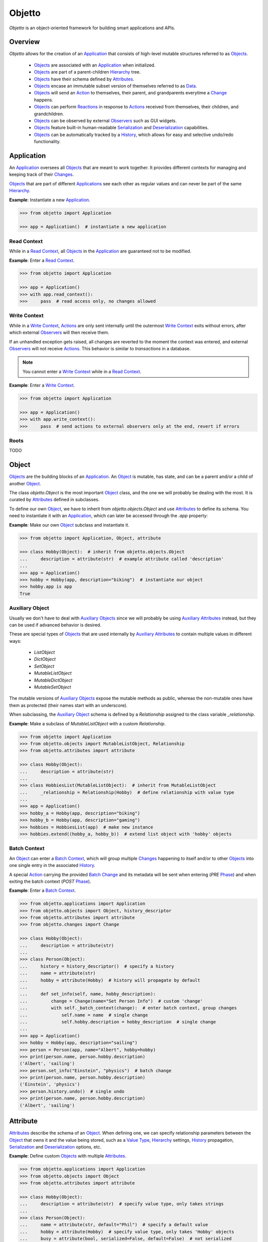 Objetto
=======
.. image:: https://github.com/brunonicko/objetto/workflows/MyPy/badge.svg
    :target: https://github.com/brunonicko/objetto/actions?query=workflow%3AMyPy

.. image:: https://github.com/brunonicko/objetto/workflows/Lint/badge.svg
    :target: https://github.com/brunonicko/objetto/actions?query=workflow%3ALint

.. image:: https://github.com/brunonicko/objetto/workflows/Tests/badge.svg
    :target: https://github.com/brunonicko/objetto/actions?query=workflow%3ATests

.. image:: https://badge.fury.io/py/objetto.svg
    :target: https://pypi.org/project/objetto/

`Objetto` is an object-oriented framework for building smart applications and APIs.

Overview
--------
`Objetto` allows for the creation of an `Application`_ that consists of high-level
mutable structures referred to as `Objects <Object_>`_.

  - `Objects <Object_>`_ are associated with an `Application`_ when initialized.
  - `Objects <Object_>`_ are part of a parent-children `Hierarchy`_ tree.
  - `Objects <Object_>`_ have their schema defined by `Attributes <Attribute>`_.
  - `Objects <Object_>`_ encase an immutable subset version of themselves referred to
    as `Data`_.
  - `Objects <Object_>`_ will send an `Action`_ to themselves, their parent, and
    grandparents everytime a `Change`_ happens.
  - `Objects <Object_>`_ can perform `Reactions <Reaction>`_ in response to `Actions
    <Action>`_ received from themselves, their children, and grandchildren.
  - `Objects <Object_>`_ can be observed by external `Observers <Observer>`_ such as GUI
    widgets.
  - `Objects <Object_>`_ feature built-in human-readable `Serialization`_ and
    `Deserialization`_ capabilities.
  - `Objects <Object_>`_ can be automatically tracked by a `History`_, which allows for
    easy and selective undo/redo functionality.

Application
-----------
An `Application`_ oversees all `Objects <Object_>`_ that are meant to work together. It
provides different contexts for managing and keeping track of their `Changes <Change>`_.

`Objects <Object_>`_ that are part of different `Applications <Application>`_ see each
other as regular values and can never be part of the same `Hierarchy`_.

**Example**: Instantiate a new `Application`_.

.. code:: python

    >>> from objetto import Application

    >>> app = Application()  # instantiate a new application

Read Context
************
While in a `Read Context`_, all `Objects <Object>`_ in the `Application`_ are guaranteed
not to be modified.

**Example**: Enter a `Read Context`_.

.. code:: python

    >>> from objetto import Application

    >>> app = Application()
    >>> with app.read_context():
    >>>     pass  # read access only, no changes allowed

Write Context
*************
While in a `Write Context`_, `Actions <Action>`_ are only sent internally until the
outermost `Write Context`_ exits without errors, after which external `Observers
<Observer>`_ will then receive them.

If an unhandled exception gets raised, all changes are reverted to the moment the
context was entered, and external `Observers <Observer>`_ will not receive `Actions
<Action>`_. This behavior is similar to `transactions` in a database.

.. note::
    You cannot enter a `Write Context`_ while in a `Read Context`_.

**Example**: Enter a `Write Context`_.

.. code:: python

    >>> from objetto import Application

    >>> app = Application()
    >>> with app.write_context():
    >>>     pass  # send actions to external observers only at the end, revert if errors

Roots
*****
TODO

Object
------
`Objects <Object_>`_ are the building blocks of an `Application`_. An `Object`_ is
mutable, has state, and can be a parent and/or a child of another `Object`_.

The class `objetto.Object` is the most important `Object`_ class, and the one we will
probably be dealing with the most. It is curated by `Attributes <Attribute>`_ defined
in subclasses.

To define our own `Object`_, we have to inherit from `objetto.objects.Object` and use
`Attributes <Attribute>`_ to define its schema. You need to instantiate it with an
`Application`_, which can later be accessed through the `.app` property:

**Example**: Make our own `Object`_ subclass and instantiate it.

.. code:: python

    >>> from objetto import Application, Object, attribute

    >>> class Hobby(Object):  # inherit from objetto.objects.Object
    ...     description = attribute(str)  # example attribute called 'description'
    ...
    >>> app = Application()
    >>> hobby = Hobby(app, description="biking")  # instantiate our object
    >>> hobby.app is app
    True

Auxiliary Object
****************
Usually we don't have to deal with `Auxiliary Objects <Auxiliary Object>`_ since we
will probably be using `Auxiliary Attributes <Auxiliary Attribute>`_ instead, but they
can be used if advanced behavior is desired.

These are special types of `Objects <Object>`_ that are used internally by `Auxiliary
Attributes <Auxiliary Attribute>`_ to contain multiple values in different ways:

  - `ListObject`
  - `DictObject`
  - `SetObject`
  - `MutableListObject`
  - `MutableDictObject`
  - `MutableSetObject`

The mutable versions of `Auxiliary Objects <Auxiliary Object>`_ expose the mutable
methods as public, whereas the non-mutable ones have them as protected (their names
start with an underscore).

When subclassing, the `Auxiliary Object`_ schema is defined by a `Relationship` assigned
to the class variable `_relationship`.

**Example**: Make a subclass of `MutableListObject` with a custom `Relationship`.

.. code:: python

    >>> from objetto import Application
    >>> from objetto.objects import MutableListObject, Relationship
    >>> from objetto.attributes import attribute

    >>> class Hobby(Object):
    ...     description = attribute(str)
    ...
    >>> class HobbiesList(MutableListObject):  # inherit from MutableListObject
    ...     _relationship = Relationship(Hobby)  # define relationship with value type
    ...
    >>> app = Application()
    >>> hobby_a = Hobby(app, description="biking")
    >>> hobby_b = Hobby(app, description="gaming")
    >>> hobbies = HobbiesList(app)  # make new instance
    >>> hobbies.extend((hobby_a, hobby_b))  # extend list object with 'hobby' objects

Batch Context
*************
An `Object`_ can enter a `Batch Context`_, which will group multiple `Changes <Change>`_
happening to itself and/or to other `Objects <Object>`_ into one single entry in the
associated `History`_.

A special `Action`_ carrying the provided `Batch Change`_ and its metadata will be sent
when entering (`PRE` `Phase`_) and when exiting the batch context (`POST` `Phase`_).

**Example**: Enter a `Batch Context`_.

.. code:: python

    >>> from objetto.applications import Application
    >>> from objetto.objects import Object, history_descriptor
    >>> from objetto.attributes import attribute
    >>> from objetto.changes import Change

    >>> class Hobby(Object):
    ...     description = attribute(str)
    ...
    >>> class Person(Object):
    ...     history = history_descriptor()  # specify a history
    ...     name = attribute(str)
    ...     hobby = attribute(Hobby)  # history will propagate by default
    ...
    ...     def set_info(self, name, hobby_description):
    ...         change = Change(name="Set Person Info")  # custom 'change'
    ...         with self._batch_context(change):  # enter batch context, group changes
    ...             self.name = name  # single change
    ...             self.hobby.description = hobby_description  # single change
    ...
    >>> app = Application()
    >>> hobby = Hobby(app, description="sailing")
    >>> person = Person(app, name="Albert", hobby=hobby)
    >>> print(person.name, person.hobby.description)
    ('Albert', 'sailing')
    >>> person.set_info("Einstein", "physics")  # batch change
    >>> print(person.name, person.hobby.description)
    ('Einstein', 'physics')
    >>> person.history.undo()  # single undo
    >>> print(person.name, person.hobby.description)
    ('Albert', 'sailing')

Attribute
---------
`Attributes <Attribute>`_ describe the schema of an `Object`_. When defining one, we can
specify relationship parameters between the `Object`_ that owns it and the value being
stored, such as a `Value Type`_, `Hierarchy`_ settings, `History`_ propagation,
`Serialization`_ and `Deserialization`_ options, etc.

**Example**: Define custom `Objects <Object_>`_ with multiple `Attributes <Attribute>`_.

.. code:: python

    >>> from objetto.applications import Application
    >>> from objetto.objects import Object
    >>> from objetto.attributes import attribute

    >>> class Hobby(Object):
    ...     description = attribute(str)  # specify value type, only takes strings
    ...
    >>> class Person(Object):
    ...     name = attribute(str, default="Phil")  # specify a default value
    ...     hobby = attribute(Hobby)  # specify value type, only takes 'Hobby' objects
    ...     busy = attribute(bool, serialized=False, default=False)  # not serialized
    ...
    >>> app = Application()
    >>> hobby = Hobby(app, description="biking")
    >>> person = Person(app, hobby=hobby)
    >>> print(person.name)
    'Phil'
    >>> person.name = "Gaimon"
    >>> print(person.name)
    'Gaimon'

Value Type
**********
When defining an `Attribute`_, we can specify its `Value Type`_. This is useful for
runtime type checking, but also for informing `Objetto` about the schema of our
`Objects <Object>`_, which is needed for `Serialization`_ and `Deserialization`_.

Import path strings are also accepted, and they will be imported lazily during runtime.
It's possible to use multiple `Value Types <Value Type>`_ by specifying them in a tuple.

The types are interpreted 'exactly' by default. This means they are checked and compared
by identity, so instances of subclasses are not accepted. However that behavior can be
changed by specifying `exact=False` when we define an `Attribute`_.

If `None` is also accepted as a value, we can specify `optional=True`.

.. note::
    In order for `Serialization`_ and `Deserialization`_ to work properly, a single
    exact `Value Type`_ needs to be specified, otherwise custom `serializer` and
    `deserializer` functions are required. The exception to this rule is when we specify
    exact, but multiple basic types like `int`, `float`, `str`, and/or `bool`.

    Specifying `optional=True` does not affect the `Serialization`_ and
    `Deserialization`_.

**Example**: Define the `Value Types <Value Type>`_ of `Attributes <Attribute>`_.

.. code:: python

    >>> from objetto.objects import Object
    >>> from objetto.attributes import attribute

    >>> class Person(Object):
    ...     name = attribute(str)  # single exact value type
    ...     child = attribute("Person", optional=True)  # import path, also accepts None
    ...     job = attribute("jobs.Job") # import path string with module path
    ...     money = attribute((int, float))  # multiple basic types
    ...     _status = attribute(serialized=False)  # no value type, not serialized
    ...     _pet = attribute(
    ...         "pets.AbstractPet", exact=False, serialized=False
    ...     )  # accepts instances of 'AbstractPet' subclasses, not serialized

Value Factory
*************
An `Attribute`_ can conform and/or verify new values by using a `Value Factory`_, which
is simply a function or callable that takes the newly input value, does something to it,
and then return the actual value that gets stored in the `Object`_.

You can use simple functions or even basic types as `Value Factories <Value Factory>`_,
although `Objetto` offers some very useful functions that make advanced `Value Factories
<Value Factory>`_ on the fly according to configurable parameters.

Here are some of those useful functions, which can be imported from `objetto.factories`:

  - `integer`
  - `floating_point`
  - `regex_match`
  - `regex_sub`
  - `curated`

**Example**: Use `Value Factories <Value Factory>`_ to conform/verify attribute values.

.. code:: python

    >>> from objetto.objects import Object
    >>> from objetto.attributes import attribute
    >>> from objetto.factories import regex_match, integer, curated

    >>> class Person(Object):
    ...     name = attribute(str, factory=regex_match(r"^[a-z ,.'-]+$"))  # regex match
    ...     age = attribute(int, factory=integer(minimum=1))  # minimum integer
    ...     pet = attributes(str, factory=curated(("cat", "dog"))) # curated values
    ...     job = attribute(str, factory=str)  # force input to string

Auxiliary Attribute
*******************
These are special `Attributes <Attribute>`_ that will internally create an `Auxiliary
Object`_ to hold multiple values instead of just one.

The `Auxiliary Attributes <Auxiliary Attribute>`_ are:

  - `list_attribute`
  - `dict_attribute`
  - `set_attribute`

.. code:: python

    >>> from objetto.applications import Application
    >>> from objetto.objects import Object
    >>> from objetto.attributes import attribute

    >>> class Hobby(Object):
    ...     description = attribute(str)
    ...
    >>> class Person(Object):
    ...     hobbies = list_attribute(Hobby, child=True)  # holds multiple 'hobbies'
    ...
    >>> app = Application()
    >>> hobby_a = Hobby(app, description="biking")
    >>> hobby_b = Hobby(app, description="gaming")
    >>> person = Person(app, hobbies=(hobby_a, hobby_b))  # initialize with iterable
    >>> person.hobbies[0] is hobby_a
    True

Delegated Attribute
*******************
`Attributes <Attributes>`_ can have delegate methods that will get, set and/or delete
the values of other `Attributes <Attributes>`_ in the same `Object`_.

When defining delegates, you have to specify which `Attributes <Attributes>`_ they will
interact with as `dependencies`.

.. note::
    The results of delegate methods are cached, and because of that they should never
    rely on mutable external objects. Think of delegates as 'pure functions' in the
    context of the `Object`_ they belong to.

    If an `Attribute`_ value needs to change according to external factors,
    `Reactions <Reaction>`_ or regular methods could be used instead of delegates.

**Example**: Define a `Delegated Attribute`_ with a `getter` and a `setter`.

.. code:: python

    >>> from objetto.applications import Application
    >>> from objetto.objects import Object
    >>> from objetto.attributes import attribute

    >>> class Person(Object):
    ...     first_name = attribute(str)
    ...     last_name = attribute(str)
    ...     name = attribute(str, delegated=True)  # delegated attribute
    ...
    ...     @name.getter  # define a getter
    ...     @dependencies(gets=(first_name, last_name))  # specify dependencies
    ...     def name(self):
    ...         return self.first_name + " " + self.last_name
    ...
    ...     @name.setter  # define a setter
    ...     @dependencies(sets=(first_name, last_name))  # specify dependencies
    ...     def name(self, value):
    ...         self.first_name, self.last_name = value.split()
    ...
    >>> app = Application()
    >>> person = Person(app, first_name="Katherine", last_name="Johnson")
    >>> print(person.name)
    'Katherine Johnson'
    >>> person.name = "Grace Hopper"
    >>> print(person.name)
    'Grace Hopper'
    >>> print(person.first_name)
    'Grace'
    >>> print(person.last_name)
    'Hopper'

Attribute Helper
****************
There are patterns that come up very often when defining `Attributes <Attribute>`_.
Instead of re-writing those patterns everytime, it's possible to use helper functions
known as `Attribute Helpers <Attribute Helper>`_ to get the same effect.

Here are some examples of `Attribute Helpers <Attribute Helper>`_:

  - `constant_attribute`
  - `permanent_attribute`
  - `protected_attribute_pair`
  - `protected_list_attribute_pair`
  - `protected_dict_attribute_pair`
  - `protected_set_attribute_pair`

Hierarchy
---------
An `Object`_ can have one parent and/or multiple children.

The parent-children hierarchy is central to the way `Objetto` works, as it provides an
elegant way to structure our `Application`_. It's essential for features like:

  - Preventing cyclic references: `Objects <Object_>`_ can only have one parent
  - Immutable `Data`_ 'mirroring': The `Data`_ structure will replace child `Objects
    <Object_>`_ with their `Data`_ according to the hierarchy
  - Human-readable `Serialization`_: The `.serialize()` and `.deserialize(...)` methods
    utilize the hierarchy to find the correct classes
  - `Action`_ sending and subsequent `Reaction`_\ response: `Actions <Action>`_ will
    propagate from where the `Change`_ happened all the way up the hierarchy to the
    topmost grandparent, triggering `Reactions <Reaction>`_ along the way
  - Automatic `History`_ propagation: Children can automatically be assigned to the same
    `History`_ of the parent if desired.

.. note::
    The hierarchical relationship can be turned off selectively at the expense of those
    features by specifying `child=False` when we define an `Attribute`_.

    Also note that the hierarchical relationship will only work between
    `Objects <Object_>`_ sharing the same `Application`_.

**Example**: Access `._parent` and `._children` properties.

.. code:: python

    >>> from objetto.applications import Application
    >>> from objetto.objects import Object
    >>> from objetto.attributes import attribute

    >>> class Hobby(Object):
    ...     description = attribute(str)
    ...
    >>> class Person(Object):
    ...     name = attribute(str)
    ...     hobby = attribute(Hobby, child=True)
    ...
    >>> app = Application()
    >>> hobby = Hobby(app, description="animation")
    >>> person = Person(app, name="Hayao", hobby=hobby)
    >>> hobby._parent is person  # 'person' is the parent of 'hobby'
        True
    >>> hobby in person._children  # 'hobby' is a child of 'person'
        True

Data
----
`Data`_ are analog structures to `Objects <Object_>`_, but they are immutable.

Everytime an `Object`_ changes, their internal `Data`_ and all of its parent's and
grandparents' `Data`_ get replaced with a new one that reflects those changes.

The `Data`_ for an `Object`_ can be accessed through its `.data` property.

**Example**: Access internal `Data`_ of an `Object`_.

.. code:: python

    >>> from objetto.applications import Application
        >>> from objetto.objects import Object
        >>> from objetto.attributes import attribute
        >>> from objetto.data import Data

        >>> class Hobby(Object):
        ...     description = attribute(str)
        ...
        >>> class Person(Object):
        ...     hobby = attribute(Hobby)
        ...
        >>> app = Application()
        >>> hobby = Hobby(app, description="biking")
        >>> person = Person(app, hobby=hobby)
        >>> isinstance(person.data, Data)  # access a person's data
        True
        >>> isinstance(person._data.hobby, Data)  # hobby's data is in it
        True

    It's also possible to use
        >>> from objetto.objects import Object
        >>> from objetto.attributes import attribute
        >>> from objetto.data import Data

        >>> class Hobby(Object):
        ...     description = attribute(str)
        ...
        >>> class Person(Object):
        ...     hobby = attribute(Hobby)
        ...
        >>> app = Application()
        >>> hobby = Hobby(app, description="biking")
        >>> person = Person(app, hobby=hobby)
        >>> isinstance(person.data, Data)  # access a person's data
        True
        >>> isinstance(person._data.hobby, Data)  # hobby's data is in it
        True

    It's also possible to use
        >>> from objetto.objects import Object
        >>> from objetto.attributes import attribute
        >>> from objetto.data import Data

        >>> class Hobby(Object):
        ...     description = attribute(str)
        ...
        >>> class Person(Object):
        ...     hobby = attribute(Hobby)
        ...
        >>> app = Application()
        >>> hobby = Hobby(app, description="biking")
        >>> person = Person(app, hobby=hobby)
        >>> isinstance(person._data, Data)  # access a person's data
        True
        >>> isinstance(person.data.hobby, Data)  # hobby's data is in it
        True

    It's also possible to use
        >>> from objetto.objects import Object
        >>> from objetto.attributes import attribute
        >>> from objetto.data import Data

        >>> class Hobby(Object):
        ...     description = attribute(str)
        ...
        >>> class Person(Object):
        ...     hobby = attribute(Hobby)
        ...
        >>> app = Application()
        >>> hobby = Hobby(app, description="biking")
        >>> person = Person(app, hobby=hobby)
        >>> isinstance(person._data, Data)  # access a person's data
        True
        >>> isinstance(person.data.hobby, Data)  # hobby's data is in it
        True

    It's also possible to use
    >>> from objetto.objects import Object
    >>> from objetto.attributes import attribute
    >>> from objetto.data import Data

    >>> class Hobby(Object):
    ...     description = attribute(str)
    ...
    >>> class Person(Object):
    ...     hobby = attribute(Hobby)
    ...
    >>> app = Application()
    >>> hobby = Hobby(app, description="biking")
    >>> person = Person(app, hobby=hobby)
    >>> isinstance(person._data, Data)  # access a person's data
    True
    >>> isinstance(person._data.hobby, Data)  # hobby's data is in it
    True

It's also possible to use `Data`_ on its own, without an encasing `Object`_.

**Example**: Using `Data`_ on its own.

.. code:: python

    >>> from objetto.data import Data
    >>> from objetto.data_attributes import data_attribute

    >>> class HobbyData(Data):  # inherit from Data
    ...     description = data_attribute(str)  # use data attributes
    ...
    >>> class PersonData(Data):
    ...     hobby = data_attribute(HobbyData, optional=True)  # specify data types
    ...
    >>> hobby_data = HobbyData(description="biking")
    >>> person_data = PersonData(hobby=hobby_data)
    >>> person_data.hobby = None  # data is immutable
    Traceback (most recent call last):
    AttributeError: 'PersonData' object attribute 'hobby' is read-only

Action
------
Every time an `Object`_ changes, it will automatically send an `Action`_ up to the
parent and grandparents in the `Hierarchy`_.

The `Action`_ carries information such as:

    - The description of the `Change`_
    - A reference to the `Object`_ receiving the `Action`_ (`receiver`)
    - A reference to the `Object`_ where the change originated from (`sender`)
    - A list of relative indexes/keys from the `receiver` to the `sender`

`Objects <Object_>`_ can define `Reactions <Reaction>`_ that will get triggered once
`Actions <Action>`_ are received.

After all internal `Reactions <Reaction>`_ within an `Write Context`_ run without any
errors, the `Actions <Action>`_ are then sent to external `Observers <Observer>`_ so
they have a chance to synchronize.

Change
******
Describes a change in the state of an `Object`_.

Batch Change
************
Can be subclassed and its instance used when entering a `Batch Context`_ to describe
multiple `Changes <Change>`_.

Reaction
--------
`Reactions <Reaction>`_ are special methods of `Objects <Object_>`_ that respond to
`Actions <Action>`_ received from themselves, their children, and grandchildren.

.. note::
    While an `Object`_ can react to its own changes, its triggered `Reaction`_ cannot
    perform any further changes to the same `Object`_, only to its children and
    grandchildren.

    If an `Attribute`_ value needs to change when another `Attribute`_ in the same
    `Object`_ changes, `Delegated Attributes <Delegated Attribute>`_ should be used
    instead of `Reactions <Reaction>`_.

**Example**: Define `Reaction`_ methods.

.. code:: python

    >>> from objetto.applications import Application
    >>> from objetto.objects import Object
    >>> from objetto.attributes import attribute
    >>> from objetto.reactions import reaction

    >>> class Hobby(Object):
    ...     description = attribute(str)
    ...
    >>> class Person(Object):
    ...     name = attribute(str)
    ...     _possession, possession = protected_attribute_pair(str, default="unknown")
    ...     _hobby, hobby = protected_attribute_pair(Hobby, child=True)
    ...
    ...     @reaction(priority=1)  # decorate reaction method
    ...     def __on_hobby_description_change(self, action, phase):
    ...         if (
    ...             action.locations == ("hobby",) and  # only actions sent from 'hobby'
    ...             phase is Phase.POST and  # after the change happened
    ...             type(action.change) is AttributesChanged and  # attribute change
    ...             "description" in action.change.new_values # 'description' changed
    ...         ):
    ...             hobby_description = action.change.new_values["description"]
    ...             self.__update_possession(hobby_description)
    ...
    ...     def __update_possession(self, hobby_description):
    ...         if hobby_description == "biking":
    ...             self._possession = "bike"
    ...         elif hobby_description == "gaming":
    ...             self._possession = "computer"
    ...         else:
    ...             self._possession = "unknown"
    ...
    ...     # Override the setter to update 'possession' when first/new 'hobby' is set.
    ...     @hobby.setter
    ...     @dependencies(sets=(_hobby, _possession))
    ...     def hobby(self, value):
    ...         self._hobby = value
    ...         self.__update_possession(value.description)
    ...
    >>> app = Application()
    >>> hobby = Hobby(app, description="biking")
    >>> person = Person(app, name="Foo", hobby=hobby)
    >>> print(person.possession)
    'bike'
    >>> hobby.description = "gaming"
    >>> print(person.possession)
    'computer'
    >>> hobby.description = "biking"
    >>> print(person.possession)
    'bike'
    >>> hobby.description = "running"
    >>> print(person.possession)
    'unknown'

Auxiliary Attribute Reaction
****************************
It is possible to specify `Reactions <Reaction>`_ methods when defining `Auxiliary
Attributes <Auxiliary Attribute>`_.

Phase
-----
A constant value that tells whether the change in the state is about to happen (`PRE`)
or if the change already happened (`POST`).

Observer
--------
An external object that inherits from `objetto.observer.Observer` or
`objetto.observer.SlottedObserver` and thus can react to `Actions <Action>`_ sent from
`Objects <Object_>`_ to synchronize/reflect the changes in some way.

Graphical user interface widgets are a good example of `Observers <Observer>`_.

**Example**: Register an external `Observer`_.

Serialization
-------------

**Example**: Serialize an `Object`_.

Deserialization
***************

**Example**: Deserialize an `Object`_.

History
-------
Objetto has built-in support for a undo/redo `History`_. It takes care of managing
its validity for internal changes by flushing itself automatically when necessary,
and it is extremely easy to implement.

A history can be associated with an `Object`_ by adding a `history_attribute` to its
class definition. Accessing that attribute from an `Object`_'s instance will give us the
history itself.

A history will be propagated to children/grandchildren of the `Object`_ which defines
it, however it's possible to prevent that behavior by specifying `history=False` when we
define an `Attribute`_.

Undo/redo can be triggered by running the history's methods `.undo()` and `.redo()`.

Histories are `Objects <Object_>`_ too, so they do send `Actions <Action>`_ that can
trigger `Reactions <Reaction>`_ and/or be observed by `Observers <Observer>`_.

**Example**: Associate a `History`_ with an `Object`_.
